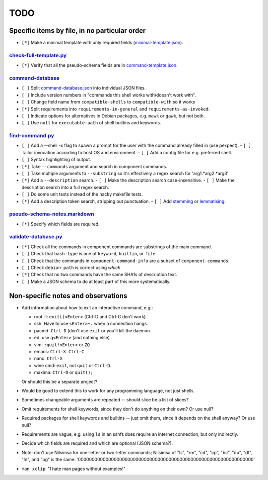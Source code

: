 ====
TODO
====

----------------------------------------------
Specific items by file, in no particular order
----------------------------------------------

- ``[*]`` Make a minimal template with only required fields (`<minimal-template.json>`_).

~~~~~~~~~~~~~~~~~~~~~~~~~~~
`<check-full-template.py>`_
~~~~~~~~~~~~~~~~~~~~~~~~~~~

- ``[*]`` Verify that all the pseudo-schema fields are in `<command-template.json>`_.

~~~~~~~~~~~~~~~~~~~~~
`<command-database>`_
~~~~~~~~~~~~~~~~~~~~~

- ``[ ]`` Split `<command-database.json>`_ into individual JSON files.

- ``[ ]`` Include version numbers in "commands this shell works with/doesn't work with".

- ``[ ]`` Change field name from ``compatible-shells`` to ``compatible-with`` so it works

- ``[*]`` Split requirements into ``requirements-in-general`` and ``requirements-as-invoked``.

- ``[ ]`` Indicate options for alternatives in Debian packages, e.g. ``mawk`` or ``gawk``, but not both.

- ``[ ]`` Use ``null`` for ``executable-path`` of shell builtins and keywords.

~~~~~~~~~~~~~~~~~~~~
`<find-command.py>`_
~~~~~~~~~~~~~~~~~~~~

- ``[ ]`` Add a --shell -x flag to spawn a prompt for the user with the command already filled in (use pexpect).
  - ``[ ]`` Tailor invocation according to host OS and environment.
  - ``[ ]`` Add a config file for e.g. preferred shell.

- ``[ ]`` Syntax highlighting of output.
- ``[*]`` Take ``--commands`` argument and search in component commands.
- ``[ ]`` Take multiple arguments to ``--substring`` so it's effectively a regex search for 'arg1.*arg2.*arg3'
- ``[*]`` Add a ``--description`` search.
  - ``[ ]`` Make the description search case-insensitive.
  - ``[ ]`` Make the description search into a full regex search.
- ``[ ]`` Do some unit tests instead of the hacky makefile tests.
- ``[*]`` Add a description token search, stripping out punctuation.
  - ``[ ]`` Add `stemming`_ or `lemmatising`_.

.. _stemming: https://pythonhosted.org/Whoosh/stemming.html
.. _lemmatising: http://marcobonzanini.com/2015/01/26/stemming-lemmatisation-and-pos-tagging-with-python-and-nltk/

~~~~~~~~~~~~~~~~~~~~~~~~~~~~~~~~~
`<pseudo-schema-notes.markdown>`_
~~~~~~~~~~~~~~~~~~~~~~~~~~~~~~~~~

- ``[*]`` Specify which fields are required.

~~~~~~~~~~~~~~~~~~~~~~~~~
`<validate-database.py>`_
~~~~~~~~~~~~~~~~~~~~~~~~~

- ``[*]`` Check all the commands in component commands are substrings of the main command.
- ``[ ]`` Check that ``bash-type`` is one of ``keyword``, ``builtin``, or ``file``.
- ``[ ]`` Check that the commands in ``component-command-info`` are a subset of ``component-commands``.
- ``[ ]`` Check ``debian-path`` is correct using `which`.
- ``[*]`` Check that no two commands have the same SHA1s of description text.
- ``[ ]`` Make a JSON schema to do at least part of this more systematically.

-----------------------------------
Non-specific notes and observations
-----------------------------------

- Add information about how to exit an interactive command, e.g.:

  - root -l: ``exit()<Enter>`` (Ctrl-D and Ctrl-C don't work)
  - ssh: Have to use ``<Enter>~.`` when a connection hangs.
  - pacmd: ``Ctrl-D`` (don't use ``exit`` or you'll kill the daemon.
  - ed: use ``q<Enter>`` (and nothing else)
  - vim: ``:quit!<Enter>`` or ``ZQ``
  - emacs: ``Ctrl-X Ctrl-C``
  - nano: ``Ctrl-X``
  - wine cmd: ``exit``, not ``quit`` or ``Ctrl-D``.
  - maxima: ``Ctrl-D`` or ``quit();``

  Or should this be a separate project?

- Would be good to extend this to work for any programming language, not just shells.

- Sometimes changeable arguments are repeated -- should slice be a list of slices?

- Omit requirements for shell keywords, since they don't do anything on their own? Or use null?

- Required packages for shell keywords and builtins -- just omit them, since it depends on the shell anyway? Or use null?

- Requirements are vague, e.g. using ``ls`` in an sshfs does require an internet connection, but only indirectly.

- Decide which fields are required and which are optional (JSON schema?).

- Note: don't use Nilsimsa for one-letter or two-letter commands;
  Nilsimsa of "ls", "rm", "cd", "cp", "bc", "du", "df", "ln", and "bg" is the same:
  '0000000000000000000000000000000000000000000000000000000000000000'

- ``man xclip``: "I hate man pages without examples!"

